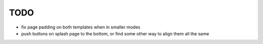 ~~~~
TODO
~~~~

* fix page padding on both templates when in smaller modes

* push buttons on splash page to the bottom, or find some other way to align
  them all the same
